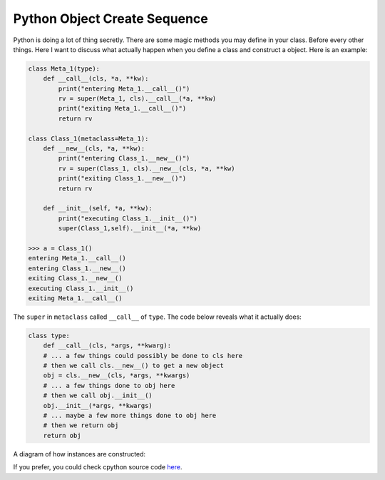 =============================
Python Object Create Sequence
=============================

Python is doing a lot of thing secretly. There are some magic methods you may define in your class. Before every other things. Here I want to discuss what actually happen when you define a class and construct a object. Here is an example:

.. code:: python

  class Meta_1(type):
      def __call__(cls, *a, **kw):
          print("entering Meta_1.__call__()")
          rv = super(Meta_1, cls).__call__(*a, **kw)
          print("exiting Meta_1.__call__()")
          return rv

  class Class_1(metaclass=Meta_1):
      def __new__(cls, *a, **kw):
          print("entering Class_1.__new__()")
          rv = super(Class_1, cls).__new__(cls, *a, **kw)
          print("exiting Class_1.__new__()")
          return rv

      def __init__(self, *a, **kw):
          print("executing Class_1.__init__()")
          super(Class_1,self).__init__(*a, **kw)

  >>> a = Class_1()
  entering Meta_1.__call__()
  entering Class_1.__new__()
  exiting Class_1.__new__()
  executing Class_1.__init__()
  exiting Meta_1.__call__()

The ``super`` in ``metaclass`` called ``__call__`` of ``type``. The code below reveals what it actually does:

.. code:: python

  class type: 
      def __call__(cls, *args, **kwarg): 
      # ... a few things could possibly be done to cls here
      # then we call cls.__new__() to get a new object 
      obj = cls.__new__(cls, *args, **kwargs) 
      # ... a few things done to obj here
      # then we call obj.__init__() 
      obj.__init__(*args, **kwargs)
      # ... maybe a few more things done to obj here 
      # then we return obj 
      return obj


A diagram of how instances are constructed:

.. image:: ../images/instance_creation.png

If you prefer, you could check cpython source code `here <https://github.com/python/cpython/blob/63298930fb531ba2bb4f23bc3b915dbf1e17e9e1/Objects/typeobject.c#L978-L1044>`_.
